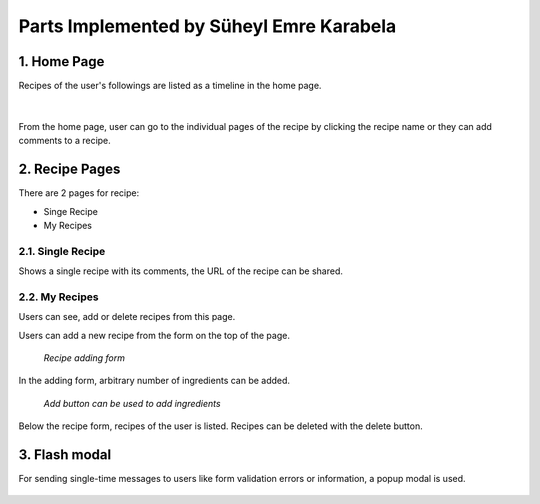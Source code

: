 Parts Implemented by Süheyl Emre Karabela
================================

================
1. Home Page
================

Recipes of the user's followings are listed as a timeline in the home page.

..  figure:: img/home-page.png
    :scale: 40 %
    :alt: home page
|

From the home page, user can go to the individual pages of the recipe by clicking the recipe name or
they can add comments to a recipe.

================
2. Recipe Pages
================

There are 2 pages for recipe:

* Singe Recipe
* My Recipes

^^^^^^^^^^^^^^^^^^
2.1. Single Recipe
^^^^^^^^^^^^^^^^^^
Shows a single recipe with its comments, the URL of the recipe can be shared.

..  image:: img/recipe.png
    :scale: 40 %
    :alt: recipe page

^^^^^^^^^^^^^^^^^^
2.2. My Recipes
^^^^^^^^^^^^^^^^^^
Users can see, add or delete recipes from this page.

Users can add a new recipe from the form on the top of the page.

..  figure:: img/add_recipe.png
    :scale: 80 %
    :alt: add recipe form

    `Recipe adding form`


In the adding form, arbitrary number of ingredients can be added.

..  figure:: img/ingredient-add.png
    :alt: ing-add

    `Add button can be used to add ingredients`


Below the recipe form, recipes of the user is listed. Recipes can be deleted with the delete button.

..  figure:: img/recipes.png
    :scale: 50 %

================
3. Flash modal
================

For sending single-time messages to users like form validation errors or information, a popup
modal is used.

..  figure:: img/modal.png
    :scale: 80 %